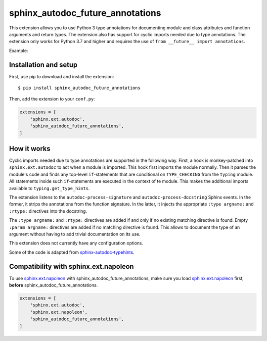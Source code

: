 sphinx_autodoc_future_annotations
=================================

This extension allows you to use Python 3 type annotations for documenting module and class attributes and
function arguments and return types.
The extension also has support for cyclic imports needed due to type annotations.
The extension only works for Python 3.7 and higher and requires the use of ``from __future__ import annotations``.

Example:

.. code-block:: python
   :caption: a_module.py

    from __future__ import annotations

    import typing as t

    if t.TYPE_CHECKING:
        import another_module

    module_attribute: t.Optional[another_module.SomeClass] = None
    '''An attribute of the module.'''

    class AClass:
        '''A class.'''

        instance_attribute: int
        '''An instance attribute.'''

        class_attribute: float = 3.0
        '''A class attribute.'''

        def __init__(self, arg: t.Union[int, str]):
            pass

        def method(self) -> int:
            '''A method.'''
            pass

.. code-block:: python
   :caption: another_module.py

    from __future__ import annotations

    import typing

    if typing.TYPE_CHECKING:
        import a_module

    def function(arg: a_module.AClass):
        '''A function.'''
        pass


Installation and setup
----------------------

First, use pip to download and install the extension::

    $ pip install sphinx_autodoc_future_annotations

Then, add the extension to your ``conf.py``:

.. code-block:: python

    extensions = [
        'sphinx.ext.autodoc',
        'sphinx_autodoc_future_annotations',
    ]


How it works
------------

Cyclic imports needed due to type annotations are supported in the following way.
First, a hook is monkey-patched into ``sphinx.ext.autodoc`` to act when a module is imported.
This hook first imports the module normally.
Then it parses the module's code and finds any top-level ``if``\-statements that are conditional on
``TYPE_CHECKING`` from the ``typing`` module.
All statements inside such ``if``-statements are executed in the context of te module.
This makes the additional imports available to ``typing.get_type_hints``.

The extension listens to the ``autodoc-process-signature`` and ``autodoc-process-docstring``
Sphinx events. In the former, it strips the annotations from the function signature. In the latter,
it injects the appropriate ``:type argname:`` and ``:rtype:`` directives into the docstring.

The ``:type argname:`` and ``:rtype:`` directives are added if and only if no existing matching directive is found.
Empty ``:param argname:`` directives are added if no matching directive is found.
This allows to document the type of an argument without having to add trivial documentation on its use.

This extension does not currently have any configuration options.

Some of the code is adapted from `sphinx-autodoc-typehints`_.

.. _sphinx-autodoc-typehints: https://github.com/agronholm/sphinx-autodoc-typehints


Compatibility with sphinx.ext.napoleon
--------------------------------------

To use `sphinx.ext.napoleon`_ with sphinx_autodoc_future_annotations, make sure you load
`sphinx.ext.napoleon`_ first, **before** sphinx_autodoc_future_annotations.

.. _sphinx.ext.napoleon: http://www.sphinx-doc.org/en/stable/ext/napoleon.html

.. code-block:: python

    extensions = [
        'sphinx.ext.autodoc',
        'sphinx.ext.napoleon',
        'sphinx_autodoc_future_annotations',
    ]

